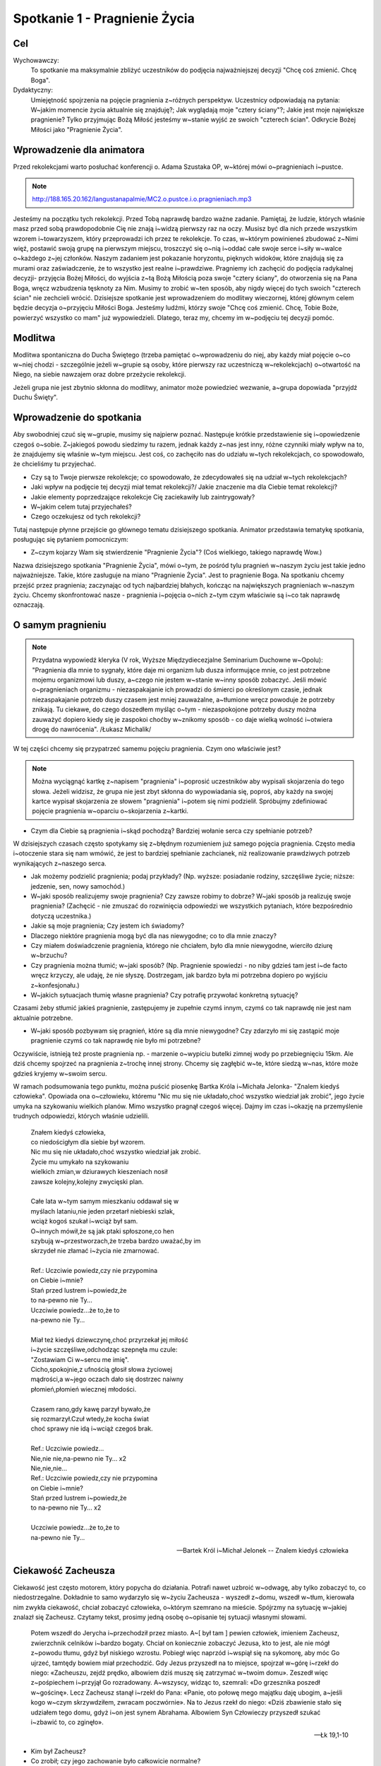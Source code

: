 ***************************************************************
Spotkanie 1 - Pragnienie Życia
***************************************************************

==================================
Cel
==================================

Wychowawczy:
   To spotkanie ma maksymalnie zbliżyć uczestników do podjęcia najważniejszej decyzji "Chcę coś zmienić. Chcę Boga".

Dydaktyczny:
   Umiejętność spojrzenia na pojęcie pragnienia z~różnych perspektyw. Uczestnicy odpowiadają na pytania: W~jakim momencie życia aktualnie się znajduję?; Jak wyglądają moje "cztery ściany"?; Jakie jest moje największe pragnienie? Tylko przyjmując Bożą Miłość jesteśmy w~stanie wyjść ze swoich "czterech ścian". Odkrycie Bożej Miłości jako "Pragnienie Życia".

=========================================
Wprowadzenie dla animatora
=========================================

Przed rekolekcjami warto posłuchać konferencji o. Adama Szustaka OP, w~której mówi o~pragnieniach i~pustce.

.. note:: http://188.165.20.162/langustanapalmie/MC2.o.pustce.i.o.pragnieniach.mp3

Jesteśmy na początku tych rekolekcji. Przed Tobą naprawdę bardzo ważne zadanie. Pamiętaj, że ludzie, których właśnie masz przed sobą prawdopodobnie Cię nie znają i~widzą pierwszy raz na oczy. Musisz być dla nich przede wszystkim wzorem i~towarzyszem, który przeprowadzi ich przez te rekolekcje. To czas, w~którym powinieneś zbudować z~Nimi więź, postawić swoją grupę na pierwszym miejscu, troszczyć się o~nią i~oddać całe swoje serce i~siły w~walce o~każdego z~jej członków. Naszym zadaniem jest pokazanie horyzontu, pięknych widoków, które znajdują się za murami oraz zaświadczenie, że to wszystko jest realne i~prawdziwe. Pragniemy ich zachęcić do podjęcia radykalnej decyzji- przyjęcia Bożej Miłości, do wyjścia z~tą Bożą Miłością poza swoje "cztery ściany", do otworzenia się na Pana Boga, wręcz wzbudzenia tęsknoty za Nim. Musimy to zrobić w~ten sposób, aby nigdy więcej do tych swoich "czterech ścian" nie zechcieli wrócić. Dzisiejsze spotkanie jest wprowadzeniem do modlitwy wieczornej, której głównym celem będzie decyzja o~przyjęciu Miłości Boga. Jesteśmy ludźmi, którzy swoje "Chcę coś zmienić. Chcę, Tobie Boże, powierzyć wszystko co mam" już wypowiedzieli. Dlatego, teraz my, chcemy im w~podjęciu tej decyzji pomóc.

====================================
Modlitwa
====================================

Modlitwa spontaniczna do Ducha Świętego (trzeba pamiętać o~wprowadzeniu do niej, aby każdy miał pojęcie o~co w~niej chodzi - szczególnie jeżeli w~grupie są osoby, które pierwszy raz uczestniczą w~rekolekcjach) o~otwartość na Niego, na siebie nawzajem oraz dobre przeżycie rekolekcji.

Jeżeli grupa nie jest zbytnio skłonna do modlitwy, animator może powiedzieć wezwanie, a~grupa dopowiada "przyjdź Duchu Święty".

=========================================
Wprowadzenie do spotkania
=========================================

Aby swobodniej czuć się w~grupie, musimy się najpierw poznać. Następuje krótkie przedstawienie się i~opowiedzenie czegoś o~sobie. Z~jakiegoś powodu siedzimy tu razem, jednak każdy z~nas jest inny, różne czynniki miały wpływ na to, że znajdujemy się właśnie w~tym miejscu. Jest coś, co zachęciło nas do udziału w~tych rekolekcjach, co spowodowało, że chcieliśmy tu przyjechać.

* Czy są to Twoje pierwsze rekolekcje; co spowodowało, że zdecydowałeś się na udział w~tych rekolekcjach?

* Jaki wpływ na podjęcie tej decyzji miał temat rekolekcji?/ Jakie znaczenie ma dla Ciebie temat rekolekcji?

* Jakie elementy poprzedzające rekolekcje Cię zaciekawiły lub zaintrygowały?

* W~jakim celem tutaj przyjechałeś?

* Czego oczekujesz od tych rekolekcji?

Tutaj następuje płynne przejście go głównego tematu dzisiejszego spotkania. Animator przedstawia tematykę spotkania, posługując się pytaniem pomocniczym:

* Z~czym kojarzy Wam się stwierdzenie "Pragnienie Życia"? (Coś wielkiego, takiego naprawdę Wow.)

Nazwa dzisiejszego spotkania "Pragnienie Życia", mówi o~tym, że pośród tylu pragnień w~naszym życiu jest takie jedno najważniejsze. Takie, które zasługuje na miano "Pragnienie Życia". Jest to pragnienie Boga. Na spotkaniu chcemy przejść przez pragnienia; zaczynając od tych najbardziej błahych, kończąc na największych pragnieniach w~naszym życiu. Chcemy skonfrontować nasze - pragnienia i~pojęcia o~nich z~tym czym właściwie są i~co tak naprawdę oznaczają.

=========================================
O samym pragnieniu
=========================================

.. note:: Przydatna wypowiedź kleryka (V rok, Wyższe Międzydiecezjalne Seminarium Duchowne w~Opolu):  "Pragnienia dla mnie to sygnały, które daje mi organizm lub dusza informujące mnie, co jest potrzebne mojemu organizmowi lub duszy, a~czego nie jestem w~stanie w~inny sposób zobaczyć. Jeśli mówić o~pragnieniach organizmu - niezaspakajanie ich prowadzi do śmierci po określonym czasie, jednak niezaspakajanie potrzeb duszy czasem jest mniej zauważalne, a~tłumione wręcz powoduje że potrzeby znikają. Tu ciekawe, do czego doszedłem myśląc o~tym - niezaspokojone potrzeby duszy można zauważyć dopiero kiedy się je zaspokoi choćby w~znikomy sposób - co daje wielką wolność i~otwiera drogę do nawrócenia". /Łukasz Michalik/

W tej części chcemy się przypatrzeć samemu pojęciu pragnienia. Czym ono właściwie jest?

.. note:: Można wyciągnąć kartkę z~napisem "pragnienia" i~poprosić uczestników aby wypisali skojarzenia do tego słowa. Jeżeli widzisz, że grupa nie jest zbyt skłonna do wypowiadania się, poproś, aby każdy na swojej kartce wypisał skojarzenia ze słowem "pragnienia" i~potem się nimi podzielił. Spróbujmy zdefiniować pojęcie pragnienia w~oparciu o~skojarzenia z~kartki.

* Czym dla Ciebie są pragnienia i~skąd pochodzą? Bardziej wołanie serca czy spełnianie potrzeb?

W dzisiejszych czasach często spotykamy się z~błędnym rozumieniem już samego pojęcia pragnienia. Często media i~otoczenie stara się nam wmówić, że jest to bardziej spełnianie zachcianek, niż realizowanie prawdziwych potrzeb wynikających z~naszego serca.

* Jak możemy podzielić pragnienia; podaj przykłady? (Np. wyższe: posiadanie rodziny, szczęśliwe życie; niższe: jedzenie, sen, nowy samochód.)

* W~jaki sposób realizujemy swoje pragnienia? Czy zawsze robimy to dobrze? W~jaki sposób ja realizuję swoje pragnienia? (Zachęcić - nie zmuszać do rozwinięcia odpowiedzi we wszystkich pytaniach, które bezpośrednio dotyczą uczestnika.)

* Jakie są moje pragnienia; Czy jestem ich świadomy?

* Dlaczego niektóre pragnienia mogą być dla nas niewygodne; co to dla mnie znaczy?

* Czy miałem doświadczenie pragnienia, którego nie chciałem, było dla mnie niewygodne, wierciło dziurę w~brzuchu?

* Czy pragnienia można tłumić; w~jaki sposób? (Np. Pragnienie spowiedzi - no niby gdzieś tam jest i~de facto wręcz krzyczy, ale udaję, że nie słyszę. Dostrzegam, jak bardzo była mi potrzebna dopiero po wyjściu z~konfesjonału.)

* W~jakich sytuacjach tłumię własne pragnienia? Czy potrafię przywołać konkretną sytuację?

Czasami żeby stłumić jakieś pragnienie, zastępujemy je zupełnie czymś innym, czymś co tak naprawdę nie jest nam aktualnie potrzebne.

* W~jaki sposób pozbywam się pragnień, które są dla mnie niewygodne? Czy zdarzyło mi się zastąpić moje pragnienie czymś co tak naprawdę nie było mi potrzebne?

Oczywiście, istnieją też proste pragnienia np. - marzenie o~wypiciu butelki zimnej wody po przebiegnięciu 15km. Ale dziś chcemy spojrzeć na pragnienia z~trochę innej strony. Chcemy się zagłębić w~te, które siedzą w~nas, które może gdzieś kryjemy w~swoim sercu.

W ramach podsumowania tego punktu, można puścić piosenkę Bartka Króla i~Michała Jelonka- "Znalem kiedyś człowieka". Opowiada ona o~człowieku, któremu  "Nic mu się nie układało,choć wszystko wiedział jak zrobić",  jego życie umyka na szykowaniu wielkich planów. Mimo wszystko pragnął czegoś więcej. Dajmy im czas i~okazję na przemyślenie trudnych odpowiedzi, których właśnie udzielili.

   | Znałem kiedyś człowieka,
   | co niedościgłym dla siebie był wzorem.
   | Nic mu się nie układało,choć wszystko wiedział jak zrobić.
   | Życie mu umykało na szykowaniu
   | wielkich zmian,w dziurawych kieszeniach nosił
   | zawsze kolejny,kolejny zwycięski plan.
   |
   | Całe lata w~tym samym mieszkaniu oddawał się w
   | myślach lataniu,nie jeden przetarł niebieski szlak,
   | wciąż kogoś szukał i~wciąż był sam.
   | O~innych mówił,że są jak ptaki spłoszone,co hen
   | szybują w~przestworzach,że trzeba bardzo uważać,by im
   | skrzydeł nie złamać i~życia nie zmarnować.
   |
   | Ref.: Uczciwie powiedz,czy nie przypomina
   | on Ciebie i~mnie?
   | Stań przed lustrem i~powiedz,że
   | to na-pewno nie Ty...
   | Uczciwie powiedz...że to,że to
   | na-pewno nie Ty...
   |
   | Miał też kiedyś dziewczynę,choć przyrzekał jej miłość
   | i~życie szczęśliwe,odchodząc szepnęła mu czule:
   | "Zostawiam Ci w~sercu me imię".
   | Cicho,spokojnie,z ufnością głosił słowa życiowej
   | mądrości,a w~jego oczach dało się dostrzec naiwny
   | płomień,płomień wiecznej młodości.
   |
   | Czasem rano,gdy kawę parzył bywało,że
   | się rozmarzył.Czuł wtedy,że kocha świat
   | choć sprawy nie idą i~wciąż czegoś brak.
   |
   | Ref.: Uczciwie powiedz...
   | Nie,nie nie,na-pewno nie Ty... x2
   | Nie,nie,nie...
   | Ref.: Uczciwie powiedz,czy nie przypomina
   | on Ciebie i~mnie?
   | Stań przed lustrem i~powiedz,że
   | to na-pewno nie Ty... x2
   |
   | Uczciwie powiedz...że to,że to
   | na-pewno nie Ty...

   -- Bartek Król i~Michał Jelonek -- Znalem kiedyś człowieka

=========================================
Ciekawość Zacheusza
=========================================

Ciekawość jest często motorem, który popycha do działania. Potrafi nawet uzbroić w~odwagę, aby tylko zobaczyć to, co niedostrzegalne. Dokładnie to samo wydarzyło się w~życiu Zacheusza - wyszedł z~domu, wszedł w~tłum, kierowała nim zwykła ciekawość, chciał zobaczyć człowieka, o~którym szemrano na mieście. Spójrzmy na sytuację w~jakiej znalazł się Zacheusz. Czytamy tekst, prosimy jedną osobę o~opisanie tej sytuacji własnymi słowami.

   Potem wszedł do Jerycha i~przechodził przez miasto. A~[ był tam ] pewien człowiek, imieniem Zacheusz, zwierzchnik celników i~bardzo bogaty. Chciał on koniecznie zobaczyć Jezusa, kto to jest, ale nie mógł z~powodu tłumu, gdyż był niskiego wzrostu. Pobiegł więc naprzód i~wspiął się na sykomorę, aby móc Go ujrzeć, tamtędy bowiem miał przechodzić. Gdy Jezus przyszedł na to miejsce, spojrzał w~górę i~rzekł do niego: «Zacheuszu, zejdź prędko, albowiem dziś muszę się zatrzymać w~twoim domu». Zeszedł więc z~pośpiechem i~przyjął Go rozradowany. A~wszyscy, widząc to, szemrali: «Do grzesznika poszedł w~gościnę». Lecz Zacheusz stanął i~rzekł do Pana: «Panie, oto połowę mego majątku daję ubogim, a~jeśli kogo w~czym skrzywdziłem, zwracam poczwórnie». Na to Jezus rzekł do niego: «Dziś zbawienie stało się udziałem tego domu, gdyż i~on jest synem Abrahama. Albowiem Syn Człowieczy przyszedł szukać i~zbawić to, co zginęło».

   -- Łk 19,1-10

* Kim był Zacheusz?

* Co zrobił; czy jego zachowanie było całkowicie normalne?

* Dlaczego wspiął się na drzewo, co nim kierowało?

* Jeżeli Zacheuszem kierowała ciekawość, to czym ona właściwie jest?

* Co powoduje, że dana rzecz jest dla nas warta zwrócenia uwagi?

* Czy mam takie doświadczenie, że czegoś w~życiu bardzo pragnąłem? Czy to pragnienie zrealizowałem? W~jaki sposób?

* Jak brzmiały pierwsze słowa wypowiedziane przez Jezusa? ("Zacheuszu, zejdź prędko, albowiem dziś muszę się zatrzymać w~twoim domu")

* Dlaczego akurat w~jego domu? Czy nie dziwi nas fakt, że Jezus pragnie się zatrzymać w~domu człowieka, którego widzi pierwszy raz? O~czym to świadczy?

Nie bez powodu Jezus chciał się zatrzymać w~domu Zacheusza. Dom to miejsce, w~którym codziennie przebywamy. Gromadzimy w~nim nasze dobra. To, czym się otaczamy,  jest niejako odzwierciedleniem naszej osoby (Tu warto zwrócić uwagę, że w~domyśle chodzi też o~pokój, ponieważ w~tym wieku rzadko mamy wpływ na kształt całego domu. Można zadać pytanie: *Czym dla mnie jest dom/mój pokój;  w~jaki sposób odzwierciedla moją osobę?*).

Dom może symbolizować sytuację, w~której się aktualnie  znajdujemy.

Wytłumaczyć:
   Dom jako miejsce, w~którym aktualnie się znajdujesz. Dokładnie ten moment Twojego życia.

* W~jakim momencie życia aktualnie się znajduję?

* Dlaczego czasami mówi się, że pewne "mury" nas ograniczają; czym te mury są?

* Masz wrażenie, że istnieją pewne rzeczy, które Cię ograniczają? W~jaki sposób? Jak tego doświadczasz?

Czasami odczuwamy wrażenie jakby ktoś nas skrępował i~zamknął w~czterech ścianach.

* Co robisz w~takiej sytuacji?

* Co czujesz oglądając w~swoim pokoju filmy o~pięknych, cudownych rzeczach, co czujesz siedząc na kanapie, gdy za oknem wspaniała pogoda? A~może tak chciałbyś z~tych murów wyjść?

* Czy ciekawość może być motywacją do opuszczenia murów? W~jaki sposób?

* Dlaczego Jezus chciał koniecznie pozostać  w~domu Zacheusza (który miał opinię grzesznika "Do grzesznika poszedł w~gościnę"), a~nie wolał zatrzymać się np. u~jakiegoś kapłana?

.. note:: "Dziś muszę się zatrzymać w~twoim domu". δει ("dei" z~grec.):  jest konieczne/musi. To samo słowo jest również użyte m. in. Mk 8,31 "I~zaczął ich uczyć, że Syn Człowieczy musi wiele wycierpieć(...)". μειναι (meinai): pozostać. To samo słowo użyte w~"I~przymusili Go, mówiąc: Zostań z~nami, gdyż ma się ku wieczorowi dzień się nachylił. I~wstąpił, by z~nimi zostać"

Jak mówiliśmy; dom może symbolizować aktualną sytuację, w~której się znajdujemy. Jezus, w~pierwszej kolejności, nie chce go pięknego, schludnego, wymodlonego, "na pokaz". On chce go prawdziwego.  Tylko wtedy wszystko może się udać. Bo tylko wtedy może wejść z~nim w~prawdziwą relację. Tylko wtedy może dać mu się poznać.

**Jezus przychodzi do tych, którzy go potrzebują. On chce przyjść do Ciebie właśnie tu i~teraz. Właśnie w~takim momencie, w~jakim się znajdujesz. Nie oczekuje od Ciebie zaproszenia dopiero, gdy Twój pokój będzie pięknym pałacem. On chce przyjść do Twojego domu i~razem z~Tobą go posprzątać.**

* A~dlaczego?

Tak często mówi się o~Bożych Planach. Ale zwróćmy uwagę na to, że Bóg nie daje nam tylko przepisu na piękne życie. On zaplanował konkretnie dla Ciebie ZBAWIENIE. "Dziś zbawienie stało się udziałem tego domu".

* Co przez te słowa rozumiesz?

.. warning:: Trzeba podkreślić, że to nie są górnolotne słowa

Dziś Zbawienie nam trochę "spowszedniało". Nie czujemy tego dreszczyku na plecach myśląc o~tym, że  SAM BÓG przygotował  WSZYSTKO co ma (no a~ile może mieć Bóg?) i~chcę dać to Tobie! I~to dzieje się już dziś! Źródłem wszystkich pragnień jest Bóg. Jednocześnie On sam jest naszym największym pragnieniem życia. On nie chce byśmy przez to właśnie życie przeszli mimochodem, szaro, płynęli wraz z~prądem. Przygotował dla każdego wspaniały plan pełen życia, odkrywania pragnień, realizowania marzeń, w~którym w~pełni możemy się realizować i~być sobą.

=========================================
Radykalna decyzja
=========================================

Św, Jan w~swojej Ewangelii opisuje podobną sytuację, gdzie jedna decyzja człowieka całkowicie odmienia jego życia.

   Potem nastąpiło święto żydowskie i~Jezus udał się do Jerozolimy. W~Jerozolimie zaś znajduje się sadzawka Owcza, nazwana po hebrajsku Betesda, zaopatrzona w~pięć krużganków. Wśród nich leżało mnóstwo chorych: niewidomych, chromych, sparaliżowanych, [którzy czekali na poruszenie się wody. Anioł bowiem zstępował w~stosownym czasie i~poruszał wodę. A~kto pierwszy wchodził po poruszeniu się wody, doznawał uzdrowienia niezależnie od tego, na jaką cierpiał chorobę]. Znajdował się tam pewien człowiek, który już od lat trzydziestu ośmiu cierpiał na swoją chorobę. Gdy Jezus ujrzał go leżącego i~poznał, że czeka już długi czas, rzekł do niego: «Czy chcesz stać się zdrowym?» Odpowiedział Mu chory: «Panie, nie mam człowieka, aby mnie wprowadził do sadzawki, gdy nastąpi poruszenie wody. Gdy ja sam już dochodzę, inny wchodzi przede mną». Rzekł do niego Jezus: «Wstań, weź swoje łoże i~chodź!» Natychmiast wyzdrowiał ów człowiek, wziął swoje łoże i~chodził.

   -- J 5,1-9

Przyjrzyjmy się samemu miejscu, w~którym rozgrywa się akcja. Sadzawka przy Owczej Bramie jest całkowicie realna, szczegóły o~pięciu krużgankach potwierdziły odkrycia archeologiczne. Nazwa Owczej Bramy wzięła swoją nazwę z~tradycji - przez tę bramę przechodziły zwierzęta przed ofiarowaniem ich na ołtarzu. Zwróćmy uwagę na legendę o~Aniele poruszającym wodę, która miała uzdrowić pierwszego, który do niej wejdzie.Ten fragment rozpatrujemy bardziej pod kątem analizy biblijnej (możemy sobie pozwolić na więcej słów od siebie). Chcemy utożsamić się z~bohaterem, "wejść w~jego skórę".

* Scharakteryzujmy naszego bohatera(Leży tam od 38 lat, szmat czasu, leży w~jednym miejscu, czeka na cud i~nic.)

* Dlaczego nic się nie dzieje? (Luźna dywagacja na ten temat "A~może Anioł nie przyszedł", "Spóźnił się", "Był za wolny żeby dobiec" itd. aby w~następnych punktach dojść do tego, że przecież nie miał go nikt zaprowadzić.)

* Co robi Jezus w~tej sytuacji? Jakie zadaje pytanie choremu człowiekowi? ("Czy chcesz być zdrowy?")

* Czy słowa mężczyzny są odpowiedzią na pytanie Jezusa?

Nie. Jezus pyta czy chce wyzdrowieć, a~on na to, że nie ma człowieka, który by go zaprowadził do sadzawki.

* Więc po co właściwie Jezus kieruje do niego takie słowa?

Jezus tak naprawdę pyta się: Czy Ty tego chcesz, Czy Ty tego naprawdę pragniesz, Czy Ty serio chcesz wyzdrowieć - czy o~to Ci chodzi? Dostaje odpowiedź, która świadczy o~samotności tego człowieka.

Dochodzimy do tego, że pragnienie zobowiązuje nas do podjęcia decyzji- Chcę to pragnienie spełnić, chcę za nim pójść lub nie. **Najważniejsze pytanie: Czego tak naprawdę chcesz? Czy to jest to czego pragniesz? Wrócimy do tych pytań w~zastosowaniu.**

* Jakimi dwoma słowami działa Jezus w~tej sytuacji? (Wstań i~idź. Co myślimy słysząc takie słowa? Zaraz nasuwa nam się ‘ale gdzie? po co?’)

* Czy jedna decyzja potrafi odmienić życie człowieka; w~jaki sposób, podajcie przykłady? (Np. powiedzenie ‘tak’ przy ołtarzu, decyzje lekarskie ratujące życie itd.)

* Czy doświadczyliście kiedyś takiej sytuacji? W~jaki sposób? Co się potem stało?

* Co by się stało, gdyby mężczyzna nie posłuchał Jezusa? (Prawdopodobnie siedziałby przy tej sadzawce przez kolejne 38 lat. Liczący na cud.)

* Co Jezus chce przez to powiedzieć? Jak to odnosi się do naszego życia? (Wstań, rusz się. To miejsce, w~którym aktualnie się znajdujesz nie jest dla Ciebie.)

* Do czego Jezus nas zachęca? (Do podjęcia radykalnej decyzji: tak albo nie. Tak, chcę zmienić swoje życie lub nie chcę, chcę dalej czekać przy mojej sadzawce.)

* Jakie konsekwencje prowadzi za sobą ta decyzja? (Chory zdrowieje, wstaje, bierze swoje łoże-to kim jest, to wszystko co teraz ma i~idzie.)

* Czy mam odwagę aby zaufać Bogu i~wyjść z~moich czterech ścian?

Haaaalo. On ma dla Ciebie wspaniały plan! Pomysł na Twoje życie. Odkryjmy całe bogactwo, które niesie ze sobą słowo wspaniały, a~tak dawno zostało już przetarte. Piękno, zachwyt, fascynacja, życie- to wszystko się w~tym mieści. Ale musisz podjąć decyzję! **"Chcę teraz wstać i~iść naprzód!"**

=========================================
Ruszyłem, co dalej?
=========================================

.. warning:: To jest miejsce na krótkie świadectwo animatora. Człowieka, który podjął wiele trudnych decyzji, ale również człowieka, którego nie raz "obleciał strach". Jednak dzięki podjęciu trudu, jesteś teraz w~takim, a~nie innym miejscu. Dzięki temu trudowi możesz pokazać innym, że warto ryzykować i~działać, a~nie tylko z~boku obserwować, co się dzieje.

 Jak starczy czasu, to można zadać pomocnicze pytania:

.. note:: Warto też powiedzieć coś więcej na temat tych pytań, podprowadzić uczestników do odpowiedzi, gdyż w~tabelce znajdują się same pytanie. Pytania te niech będą pomocą przy zmianach, które - miejmy nadzieję - nastąpią po rekolekcjach. Każdy niech zapisze swoje odpowiedzi w~tabeli. Jeżeli uznasz, że jest dość wystarczająco czasu, aby się tym podzielić - śmiało!

* Jak wyobrażam sobie swoje życie za 5 lat? Jak chcę to osiągnąć? Dam radę sam?

* Jak wygląda Twój dzień?

* Na co poświęcasz najwięcej czasu?

* Masz czasem wrażenie, że robisz coś mechaniczne, od niechcenia? Jeżeli tak, jak często?

* Czy są rzeczy, którym poświęcasz zdecydowanie za dużo/za mało czasu?

* Czy potrafisz na koniec dnia stanąć i~powiedzieć: 'Jestem zadowolony, to był udany dzień, dużo dziś zrobiłem, czegoś się nauczyłem, zrobiłem dużo dobra.'?

* Jak wygląda Twoja modlitwa? Może zbyt często jest automatyczna, wymuszona?

* Jak często (ale tam serio) zawierzasz swoje sprawy Bogu? Te najbardziej błahe też?

* Jak to zmienić? Jak zmienić Twój dzień na lepszy? Jaki wpływ ma na to modlitwa i~codzienne powierzenie Bogu Twoich wszystkich spraw?

.. note:: Można zasugerować grupie, aby szczerze to przemyśleli, a~nie udzielili odpowiedzi takiej, jakiej oczekuje animator. Warto podkreślić, że to Bóg ożywia codzienność. Skupienie się na najlepszym planie Boga dla każdego z~nas.

=========================================
Wprowadzenie do modlitwy wieczornej
=========================================

Wprowadzenie uczestników do modlitwy wieczornej polega na wyjaśnieniu kilku technicznych kwestii, które będą w~trakcie tego punktu programu. Przede wszystkim chodzi o~przedstawienie na czym polega modlitwa spontaniczna równoczesna, modlitwa spontaniczna wymienna oraz echo słowa - modlitwa psalmem.

Warto powiedzieć również o~tym, że nie ma złej modlitwy - każda modlitwa jest dobra i~ma sens. Więc jeśli uczestnik będzie miał obawy, że się ośmieszy tym, co powie - są one nieuzasadnione i~warto przemóc się i~wypowiedzieć to, co ma się w~głowie. Nikt nie będzie oceniał tego, co zostało powiedziane.

**Modlitwa spontaniczna**
   To taki rodzaj modlitwy, w~którym modlimy się własnymi słowami. Możemy ją podzielić na modlitwę równoczesną i~wymienną.

**Modlitwa spontaniczna równoczesna**
   Mówimy Panu Bogu, wszystko co chowa się w~naszym sercu, wszyscy naraz. Modlitwa jest prowadzona przez jedną lub kilka osób, które nadają myśl modlitwie.

**Modlitwa spontaniczna wymienna**
   Polega na wypowiadaniu przez różne osoby słów, tworzących pewne wezwania, które kończymy ustalonym zwrotem np. "Przyjdź, Duchu Święty". Po wypowiedzeniu wezwania i~zwrotu, wszyscy modlący się powtarzają końcowy zwrot, podkreślając, że przyłączają się do modlitwy tej konkretnej osoby wypowiadającej wezwanie.

**Echo słowa**
   Jest to modlitwa polegająca na przeczytaniu tekstu Słowa Bożego, a~następnie podzielenia się tym co nas w~nim poruszyło - na zasadzie modlitwy. Na dzisiejszej modlitwie wieczornej ta modlitwa będzie polegać na odczytaniu tekstu psalmu przez jedną osobę, a~następnie będziemy na głos powtarzać te fragmenty, zdania lub słowa, które każdego z~nas specjalnie poruszają.

.. warning:: Nie zapomnij powiedzieć o~tym: nie przejmuj się też, gdy się zdarzy, że zaczniesz mówić równocześnie z~kimś innym wezwanie lub słowa psalmu, które Cię poruszyły - Pan Bóg słucha nas wszystkich.

=========================================
Zastosowanie
=========================================

W ramach zastosowania niech pozostaną w~głowach trzy pytania, na które warto sobie odpowiedzieć podczas modlitwy wieczornej:

* Czego naprawdę chcę?

* Jakie są moje najgłębsze pragnienia? Co mówi mi moje serce teraz?

* Czy jestem gotów przyjąć Bożą miłość?

Pomocą niech będą słowa św. Ignacego Loyoli, które znajdują się w~notatniku. Jest to modlitwa oddania się Bogu, która może okazać się pomocna podczas wieczornej modlitwy. Jej celem jest doprowadzenie do świadomego przyjęcia Bożej miłości.

=========================================
Modlitwa
=========================================

Na zakończenie pomódlmy się wspólnie tą krótką modlitwą, która może być również podsumowaniem dzisiejszego spotkania:

   | Boże, jestem grzeszny, a~Ty doskonały. Zmiłuj się nade mną.
   | Bądź spełnieniem moich pragnień. Pragnienia złe wypchnij ze mnie, ponieważ zaśmiecają miejsce przeznaczone dla Ciebie i~dla innych w~mojej duszy.
   | Bądź moją miłością.
